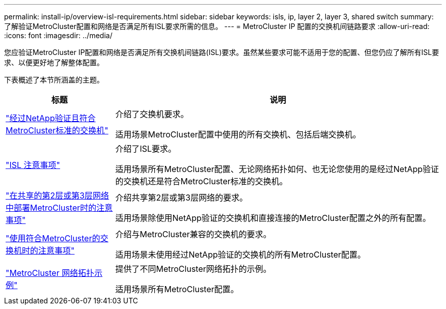 ---
permalink: install-ip/overview-isl-requirements.html 
sidebar: sidebar 
keywords: isls, ip, layer 2, layer 3, shared switch 
summary: 了解验证MetroCluster配置和网络是否满足所有ISL要求所需的信息。 
---
= MetroCluster IP 配置的交换机间链路要求
:allow-uri-read: 
:icons: font
:imagesdir: ../media/


[role="lead"]
您应验证MetroCluster IP配置和网络是否满足所有交换机间链路(ISL)要求。虽然某些要求可能不适用于您的配置、但您仍应了解所有ISL要求、以便更好地了解整体配置。

下表概述了本节所涵盖的主题。

[cols="25,75"]
|===
| 标题 | 说明 


| link:mcc-compliant-netapp-validated-switches.html["经过NetApp验证且符合MetroCluster标准的交换机"] | 介绍了交换机要求。

适用场景MetroCluster配置中使用的所有交换机、包括后端交换机。 


| link:concept-requirements-isls.html["ISL 注意事项"] | 介绍了ISL要求。

适用场景所有MetroCluster配置、无论网络拓扑如何、也无论您使用的是经过NetApp验证的交换机还是符合MetroCluster标准的交换机。 


| link:concept-considerations-layer-2-layer-3.html["在共享的第2层或第3层网络中部署MetroCluster时的注意事项"] | 介绍共享第2层或第3层网络的要求。

适用场景除使用NetApp验证的交换机和直接连接的MetroCluster配置之外的所有配置。 


| link:concept-requirement-and-limitations-mcc-compliant-switches.html["使用符合MetroCluster的交换机时的注意事项"] | 介绍与MetroCluster兼容的交换机的要求。

适用场景未使用经过NetApp验证的交换机的所有MetroCluster配置。 


| link:concept-example-network-topologies.html["MetroCluster 网络拓扑示例"] | 提供了不同MetroCluster网络拓扑的示例。

适用场景所有MetroCluster配置。 
|===